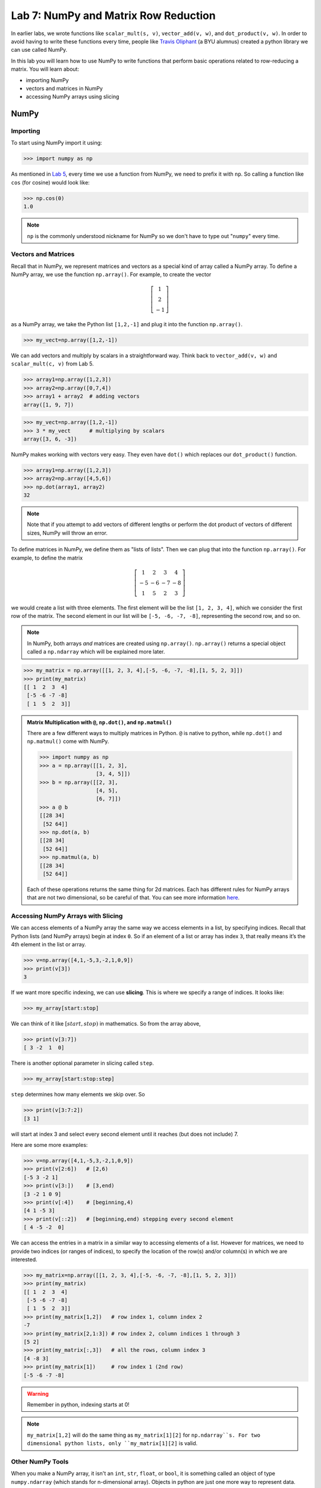 Lab 7: NumPy and Matrix Row Reduction
=====================================

In earlier labs, we wrote functions like ``scalar_mult(s, v)``, ``vector_add(v, w)``, and ``dot_product(v, w)``. In order to avoid having to write these functions every time, people like `Travis Oliphant <https://en.wikipedia.org/wiki/Travis_Oliphant>`_ (a BYU alumnus) created a python library we can use called NumPy. 

In this lab you will learn how to use NumPy to write functions that perform basic operations related to row-reducing a matrix. You will learn about:

- importing NumPy
- vectors and matrices in NumPy
- accessing NumPy arrays using slicing

NumPy
-----

Importing
~~~~~~~~~

To start using NumPy import it using:

>>> import numpy as np

As mentioned in `Lab 5 <lab05.html>`_, every time we use a function from NumPy, we need to prefix it with ``np``. So calling a function like ``cos`` (for cosine) would look like:

>>> np.cos(0)
1.0

.. note::
    ``np`` is the commonly understood nickname for NumPy so we don't have to type out "``numpy``" every time.


Vectors and Matrices
~~~~~~~~~~~~~~~~~~~~

Recall that in NumPy, we represent matrices and vectors as a special kind of array called a NumPy array. To define
a NumPy array, we use the function ``np.array()``. For example, to create the vector

.. math::
   \left[\begin{array}1 1 \\ 2 \\ -1\end{array}\right]

as a NumPy array, we take the Python list ``[1,2,-1]`` and plug it into the
function ``np.array()``.

>>> my_vect=np.array([1,2,-1]) 

We can add vectors and multiply by scalars in a straightforward way. Think back to ``vector_add(v, w)`` and ``scalar_mult(c, v)`` from Lab 5.

>>> array1=np.array([1,2,3])
>>> array2=np.array([0,7,4])
>>> array1 + array2  # adding vectors
array([1, 9, 7])

>>> my_vect=np.array([1,2,-1])
>>> 3 * my_vect      # multiplying by scalars
array([3, 6, -3])

NumPy makes working with vectors very easy. They even have ``dot()`` which replaces our ``dot_product()`` function.

>>> array1=np.array([1,2,3])
>>> array2=np.array([4,5,6])
>>> np.dot(array1, array2)
32

.. note::
       
    Note that if you attempt to add vectors of different lengths or perform the dot product of vectors of different sizes, NumPy will throw an error.

To define matrices in NumPy, we define them as "lists of lists". Then we can plug that into the function ``np.array()``. For example, to define the matrix

.. math::
   \left[ \begin{array}4 
   1 & 2 & 3 & 4 \\
   -5 & -6 & -7 & -8 \\
   1 & 5 & 2 & 3
    \end{array} \right]

we would create a list with three elements. The first element will be the list ``[1, 2, 3, 4]``, which we consider the first row of the matrix. The second element in our list will be ``[-5, -6, -7, -8]``, representing the second row, and so on.

.. note::
    In NumPy, both arrays *and* matrices are created using ``np.array()``. ``np.array()`` returns a special object called a ``np.ndarray`` which will be explained more later.

>>> my_matrix = np.array([[1, 2, 3, 4],[-5, -6, -7, -8],[1, 5, 2, 3]])
>>> print(my_matrix)
[[ 1  2  3  4]
 [-5 -6 -7 -8]
 [ 1  5  2  3]]

.. admonition:: Matrix Multiplication with ``@``, ``np.dot()``, and ``np.matmul()``

    There are a few different ways to multiply matrices in Python. ``@`` is native to python, while ``np.dot()`` and ``np.matmul()`` come with NumPy.

    >>> import numpy as np
    >>> a = np.array([[1, 2, 3],
                      [3, 4, 5]])
    >>> b = np.array([[2, 3],
                      [4, 5],
                      [6, 7]])
    >>> a @ b
    [[28 34]
     [52 64]]
    >>> np.dot(a, b)
    [[28 34]
     [52 64]]
    >>> np.matmul(a, b)
    [[28 34]
     [52 64]]
    
    Each of these operations returns the same thing for 2d matrices. Each has different rules for NumPy arrays that are not two dimensional, so be careful of that. You can see more information `here <https://stackoverflow.com/questions/34142485/difference-between-numpy-dot-and-python-3-5-matrix-multiplication>`_.

Accessing NumPy Arrays with Slicing
~~~~~~~~~~~~~~~~~~~~~~~~~~~~~~~~~~~

We can access elements of a NumPy array the same way we access elements in a list, by
specifying indices. Recall that Python lists (and NumPy arrays) begin at
index ``0``. So if an element of a list or array has index ``3``, that really means it’s the 4th element
in the list or array. 

>>> v=np.array([4,1,-5,3,-2,1,0,9])
>>> print(v[3])
3

If we want more specific indexing, we can use **slicing**. This is where we specify a range of indices. It looks like:

>>> my_array[start:stop]

We can think of it like :math:`[start,stop)` in mathematics. So from the array above,

>>> print(v[3:7])
[ 3 -2  1  0]

There is another optional parameter in slicing called ``step``.

>>> my_array[start:stop:step]


``step`` determines how many elements we skip over. So 

>>> print(v[3:7:2])
[3 1]

will start at index 3 and select every second element until it reaches (but does not include) 7. 

Here are some more examples:

>>> v=np.array([4,1,-5,3,-2,1,0,9])
>>> print(v[2:6])   # [2,6)
[-5 3 -2 1]
>>> print(v[3:])    # [3,end)
[3 -2 1 0 9]
>>> print(v[:4])    # [beginning,4)
[4 1 -5 3]
>>> print(v[::2])   # [beginning,end) stepping every second element
[ 4 -5 -2  0]

We can access the entries in a matrix in a similar way to accessing elements of a list. However
for matrices, we need to provide two indices (or ranges of indices), to specify the location of the
row(s) and/or column(s) in which we are interested.

>>> my_matrix=np.array([[1, 2, 3, 4],[-5, -6, -7, -8],[1, 5, 2, 3]])
>>> print(my_matrix)
[[ 1  2  3  4]
 [-5 -6 -7 -8]
 [ 1  5  2  3]]
>>> print(my_matrix[1,2])   # row index 1, column index 2
-7
>>> print(my_matrix[2,1:3]) # row index 2, column indices 1 through 3
[5 2]
>>> print(my_matrix[:,3])   # all the rows, column index 3
[4 -8 3]
>>> print(my_matrix[1])     # row index 1 (2nd row)
[-5 -6 -7 -8]

.. warning::
    Remember in python, indexing starts at 0!

.. note::
       ``my_matrix[1,2]`` will do the same thing as  ``my_matrix[1][2]`` for ``np.ndarray``s. For two dimensional python lists, only ``my_matrix[1][2]`` is valid.

Other NumPy Tools
~~~~~~~~~~~~~~~~~
When you make a NumPy array, it isn't an ``int``, ``str``, ``float``, or ``bool``, it is something called an object of type ``numpy.ndarray`` (which stands for n-dimensional array). Objects in python are just one more way to represent data. When an object is made, it has **attributes** that contain different information about the object. We get attributes with the ``.`` notation. We will learn more about objects later, but for now you just need to know how to use object attributes. As an example, if our array is named ``array1``, then:

- ``array1.ndim`` will tell you the number of dimensions of the array
- ``array1.size`` will tell you how many elements are in the array
- ``array1.shape`` will give you a tuple with each element represents the number of elements in each dimension of the array (a one dimensional array would be ``(n,)``, a two dimensional array would be ``(n, m)`` and so on)

NumPy arrays also have functions associated with them. These functions have a special name because they only work on ``np.ndarrays``. These special functions are called **methods**. We call them in the exact same way we would a normal function. Here are some of the most useful ones:

- ``array1.sum()`` returns the sum of all the elements in the array
- ``array1.mean()`` returns the mean of all the elements in the array
- ``array1.max()`` returns the maximum value of the array
- ``array1.min()`` returns the minimum value of the array

.. warning::
       Attributes are not functions so we don't call them with ``()``.

The main difference between methods and attributes is that methods are calculated on the fly, while attributes are stored with the object.

NumPy also has built-in functions to create NumPy arrays. These are important to know about, but you don't need to know all the details right now.

- ``np.zeros(shape)`` creates an array full of 0s
- ``np.ones(shape)`` creates an array full of 1s
- ``np.empty(shape)`` creates an array filled with uninitialized (potentially random) numbers faster than ``zeros()`` or ``ones()``
- ``np.full(shape, fill_value)`` creates an array filled with the specified value
- ``np.arange(start, stop, step)`` works just like ``range()``, but it creates an array with all the values
- ``np.linspace(start, stop, num)`` creates an array from start to end (inclusive) of evenly spaced numbers (specified by ``num``)

NumPy also has a set of functions that you access with ``numpy.linalg``.
It includes things like matrix multiplication, eigenvalues, the transpose of a matrix, and lots of other useful functions.
Again, these are good to know about, but you don't need to know all the details yet.

Application: Matrix Row Reduction
---------------------------------

Now, we will write functions to perform basic matrix operations related to row-reduction.
These aren't directly built into NumPy, but we can use NumPy to make writing them easier!
These functions will be very useful for future labs as well.

.. admonition:: Requirements

       * The functions you write for this lab should work for matrices of any size.
       * All inputs and outputs for this lab should be NumPy arrays.

Task 1
------

Write a function ``row_swap(A, i, j)`` which takes as input a matrix ``A``, and two indices ``i`` and ``j``. Your function should return the matrix obtained from ``A`` with rows ``i`` and ``j`` swapped.

>>> row_swap(np.array([[1, -1, 1], [0, 1, 3], [2, -2, 0]]), 0, 2)
array([[ 2, -2,  0],
       [ 0,  1,  3],
       [ 1, -1,  1]])
>>> row_swap(np.array([[2, -1, 3], [1, 2, 3]]), 0, 1)
array([[ 1,  2,  3],
       [ 2, -1,  3]])

Task 2
------

Write a function ``row_mult(A, i, c)`` which takes as input a matrix ``A``, one index ``i``, and a scalar ``c``. Your function should return the matrix obtained from ``A`` with row ``i`` multiplied by ``c``. 

>>> row_mult(np.array([[1, 1], [2, 3]]), 1, 3)
array([[ 1,  1],
       [ 6,  9]])
>>> row_mult(np.array([[1, 1], [6, 9]]), 0, 0)
array([[ 0,  0],
       [ 6,  9]])

Task 3
------

Write a function ``row_add(A, i, j, c)`` which takes as input a matrix ``A``, two indices ``i`` and ``j``, and a scalar ``c``. Your function should return the matrix obtained from ``A`` with row ``i`` replaced with itself plus ``c`` times row ``j``.

>>> row_add(np.array([[0, 1, 1], [1, -1, 3], [1, 3, 2]]), 2, 0, -3)
array([[ 0,  1,  1],
       [ 1, -1,  3],
       [ 1,  0, -1]])
>>> row_add(np.array([[2, 1], [1, -2]]), 0, 1, 0)
array([[ 2,  1],
       [ 1, -2]])

Challenge
---------

1. Write a function that determines whether or not a matrix is in echelon form. 

2. Write a function that row-reduces a matrix to echelon form. The difficult part of this problem is determining when to swap rows. 